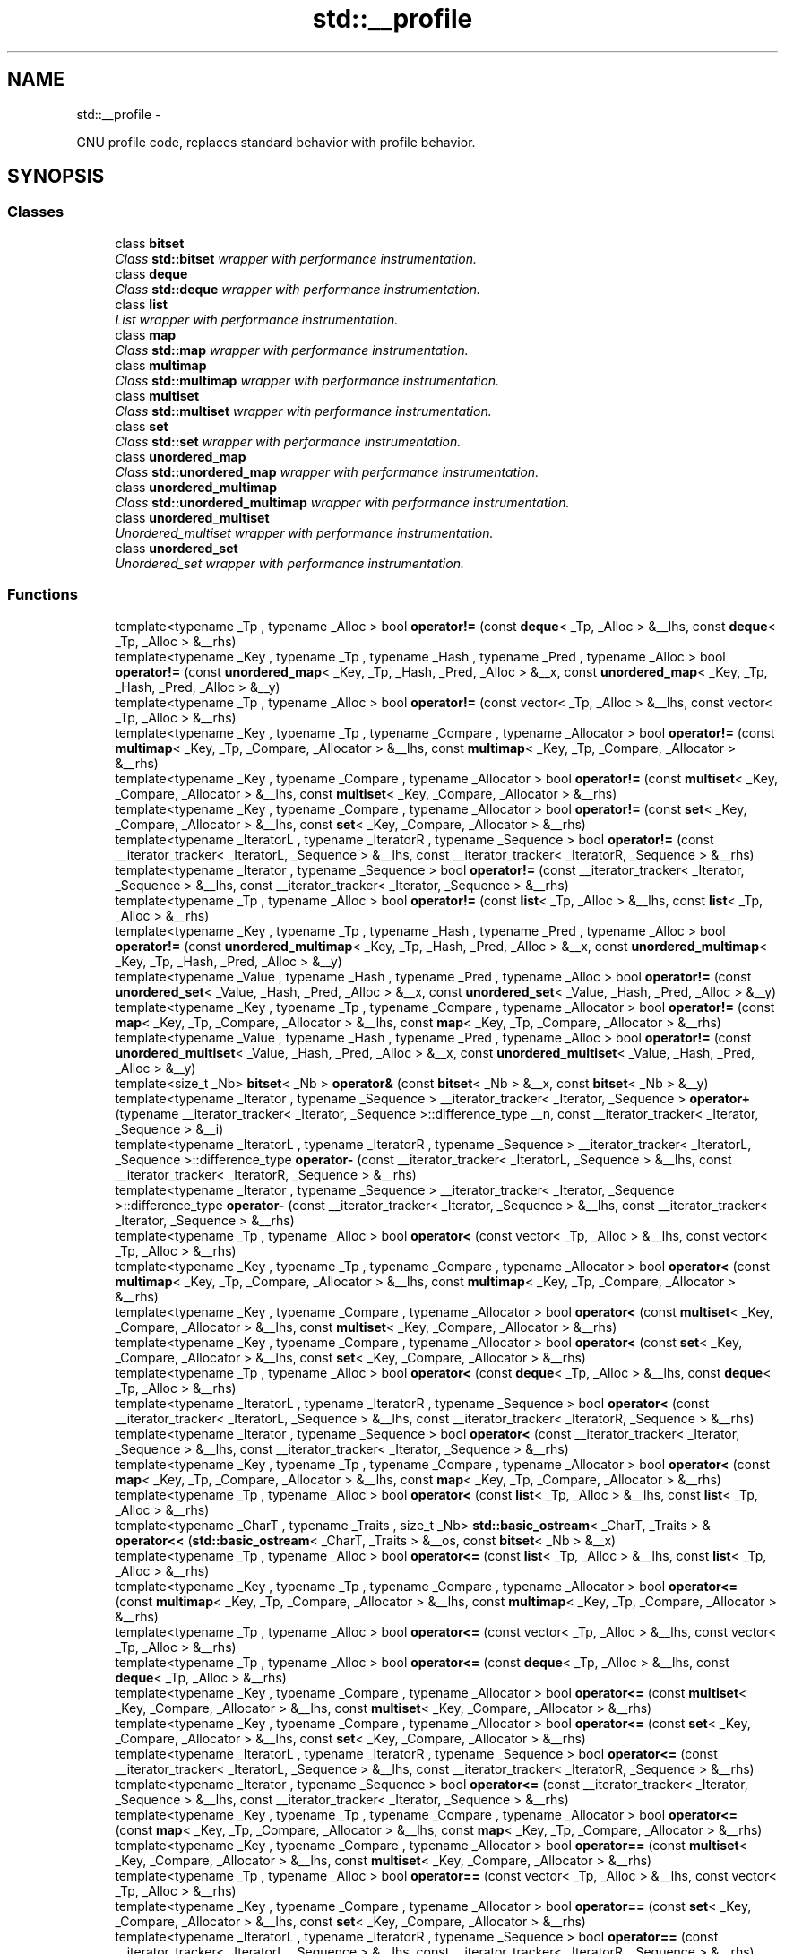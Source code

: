 .TH "std::__profile" 3 "Sun Oct 10 2010" "libstdc++" \" -*- nroff -*-
.ad l
.nh
.SH NAME
std::__profile \- 
.PP
GNU profile code, replaces standard behavior with profile behavior.  

.SH SYNOPSIS
.br
.PP
.SS "Classes"

.in +1c
.ti -1c
.RI "class \fBbitset\fP"
.br
.RI "\fIClass \fBstd::bitset\fP wrapper with performance instrumentation. \fP"
.ti -1c
.RI "class \fBdeque\fP"
.br
.RI "\fIClass \fBstd::deque\fP wrapper with performance instrumentation. \fP"
.ti -1c
.RI "class \fBlist\fP"
.br
.RI "\fIList wrapper with performance instrumentation. \fP"
.ti -1c
.RI "class \fBmap\fP"
.br
.RI "\fIClass \fBstd::map\fP wrapper with performance instrumentation. \fP"
.ti -1c
.RI "class \fBmultimap\fP"
.br
.RI "\fIClass \fBstd::multimap\fP wrapper with performance instrumentation. \fP"
.ti -1c
.RI "class \fBmultiset\fP"
.br
.RI "\fIClass \fBstd::multiset\fP wrapper with performance instrumentation. \fP"
.ti -1c
.RI "class \fBset\fP"
.br
.RI "\fIClass \fBstd::set\fP wrapper with performance instrumentation. \fP"
.ti -1c
.RI "class \fBunordered_map\fP"
.br
.RI "\fIClass \fBstd::unordered_map\fP wrapper with performance instrumentation. \fP"
.ti -1c
.RI "class \fBunordered_multimap\fP"
.br
.RI "\fIClass \fBstd::unordered_multimap\fP wrapper with performance instrumentation. \fP"
.ti -1c
.RI "class \fBunordered_multiset\fP"
.br
.RI "\fIUnordered_multiset wrapper with performance instrumentation. \fP"
.ti -1c
.RI "class \fBunordered_set\fP"
.br
.RI "\fIUnordered_set wrapper with performance instrumentation. \fP"
.in -1c
.SS "Functions"

.in +1c
.ti -1c
.RI "template<typename _Tp , typename _Alloc > bool \fBoperator!=\fP (const \fBdeque\fP< _Tp, _Alloc > &__lhs, const \fBdeque\fP< _Tp, _Alloc > &__rhs)"
.br
.ti -1c
.RI "template<typename _Key , typename _Tp , typename _Hash , typename _Pred , typename _Alloc > bool \fBoperator!=\fP (const \fBunordered_map\fP< _Key, _Tp, _Hash, _Pred, _Alloc > &__x, const \fBunordered_map\fP< _Key, _Tp, _Hash, _Pred, _Alloc > &__y)"
.br
.ti -1c
.RI "template<typename _Tp , typename _Alloc > bool \fBoperator!=\fP (const vector< _Tp, _Alloc > &__lhs, const vector< _Tp, _Alloc > &__rhs)"
.br
.ti -1c
.RI "template<typename _Key , typename _Tp , typename _Compare , typename _Allocator > bool \fBoperator!=\fP (const \fBmultimap\fP< _Key, _Tp, _Compare, _Allocator > &__lhs, const \fBmultimap\fP< _Key, _Tp, _Compare, _Allocator > &__rhs)"
.br
.ti -1c
.RI "template<typename _Key , typename _Compare , typename _Allocator > bool \fBoperator!=\fP (const \fBmultiset\fP< _Key, _Compare, _Allocator > &__lhs, const \fBmultiset\fP< _Key, _Compare, _Allocator > &__rhs)"
.br
.ti -1c
.RI "template<typename _Key , typename _Compare , typename _Allocator > bool \fBoperator!=\fP (const \fBset\fP< _Key, _Compare, _Allocator > &__lhs, const \fBset\fP< _Key, _Compare, _Allocator > &__rhs)"
.br
.ti -1c
.RI "template<typename _IteratorL , typename _IteratorR , typename _Sequence > bool \fBoperator!=\fP (const __iterator_tracker< _IteratorL, _Sequence > &__lhs, const __iterator_tracker< _IteratorR, _Sequence > &__rhs)"
.br
.ti -1c
.RI "template<typename _Iterator , typename _Sequence > bool \fBoperator!=\fP (const __iterator_tracker< _Iterator, _Sequence > &__lhs, const __iterator_tracker< _Iterator, _Sequence > &__rhs)"
.br
.ti -1c
.RI "template<typename _Tp , typename _Alloc > bool \fBoperator!=\fP (const \fBlist\fP< _Tp, _Alloc > &__lhs, const \fBlist\fP< _Tp, _Alloc > &__rhs)"
.br
.ti -1c
.RI "template<typename _Key , typename _Tp , typename _Hash , typename _Pred , typename _Alloc > bool \fBoperator!=\fP (const \fBunordered_multimap\fP< _Key, _Tp, _Hash, _Pred, _Alloc > &__x, const \fBunordered_multimap\fP< _Key, _Tp, _Hash, _Pred, _Alloc > &__y)"
.br
.ti -1c
.RI "template<typename _Value , typename _Hash , typename _Pred , typename _Alloc > bool \fBoperator!=\fP (const \fBunordered_set\fP< _Value, _Hash, _Pred, _Alloc > &__x, const \fBunordered_set\fP< _Value, _Hash, _Pred, _Alloc > &__y)"
.br
.ti -1c
.RI "template<typename _Key , typename _Tp , typename _Compare , typename _Allocator > bool \fBoperator!=\fP (const \fBmap\fP< _Key, _Tp, _Compare, _Allocator > &__lhs, const \fBmap\fP< _Key, _Tp, _Compare, _Allocator > &__rhs)"
.br
.ti -1c
.RI "template<typename _Value , typename _Hash , typename _Pred , typename _Alloc > bool \fBoperator!=\fP (const \fBunordered_multiset\fP< _Value, _Hash, _Pred, _Alloc > &__x, const \fBunordered_multiset\fP< _Value, _Hash, _Pred, _Alloc > &__y)"
.br
.ti -1c
.RI "template<size_t _Nb> \fBbitset\fP< _Nb > \fBoperator&\fP (const \fBbitset\fP< _Nb > &__x, const \fBbitset\fP< _Nb > &__y)"
.br
.ti -1c
.RI "template<typename _Iterator , typename _Sequence > __iterator_tracker< _Iterator, _Sequence > \fBoperator+\fP (typename __iterator_tracker< _Iterator, _Sequence >::difference_type __n, const __iterator_tracker< _Iterator, _Sequence > &__i)"
.br
.ti -1c
.RI "template<typename _IteratorL , typename _IteratorR , typename _Sequence > __iterator_tracker< _IteratorL, _Sequence >::difference_type \fBoperator-\fP (const __iterator_tracker< _IteratorL, _Sequence > &__lhs, const __iterator_tracker< _IteratorR, _Sequence > &__rhs)"
.br
.ti -1c
.RI "template<typename _Iterator , typename _Sequence > __iterator_tracker< _Iterator, _Sequence >::difference_type \fBoperator-\fP (const __iterator_tracker< _Iterator, _Sequence > &__lhs, const __iterator_tracker< _Iterator, _Sequence > &__rhs)"
.br
.ti -1c
.RI "template<typename _Tp , typename _Alloc > bool \fBoperator<\fP (const vector< _Tp, _Alloc > &__lhs, const vector< _Tp, _Alloc > &__rhs)"
.br
.ti -1c
.RI "template<typename _Key , typename _Tp , typename _Compare , typename _Allocator > bool \fBoperator<\fP (const \fBmultimap\fP< _Key, _Tp, _Compare, _Allocator > &__lhs, const \fBmultimap\fP< _Key, _Tp, _Compare, _Allocator > &__rhs)"
.br
.ti -1c
.RI "template<typename _Key , typename _Compare , typename _Allocator > bool \fBoperator<\fP (const \fBmultiset\fP< _Key, _Compare, _Allocator > &__lhs, const \fBmultiset\fP< _Key, _Compare, _Allocator > &__rhs)"
.br
.ti -1c
.RI "template<typename _Key , typename _Compare , typename _Allocator > bool \fBoperator<\fP (const \fBset\fP< _Key, _Compare, _Allocator > &__lhs, const \fBset\fP< _Key, _Compare, _Allocator > &__rhs)"
.br
.ti -1c
.RI "template<typename _Tp , typename _Alloc > bool \fBoperator<\fP (const \fBdeque\fP< _Tp, _Alloc > &__lhs, const \fBdeque\fP< _Tp, _Alloc > &__rhs)"
.br
.ti -1c
.RI "template<typename _IteratorL , typename _IteratorR , typename _Sequence > bool \fBoperator<\fP (const __iterator_tracker< _IteratorL, _Sequence > &__lhs, const __iterator_tracker< _IteratorR, _Sequence > &__rhs)"
.br
.ti -1c
.RI "template<typename _Iterator , typename _Sequence > bool \fBoperator<\fP (const __iterator_tracker< _Iterator, _Sequence > &__lhs, const __iterator_tracker< _Iterator, _Sequence > &__rhs)"
.br
.ti -1c
.RI "template<typename _Key , typename _Tp , typename _Compare , typename _Allocator > bool \fBoperator<\fP (const \fBmap\fP< _Key, _Tp, _Compare, _Allocator > &__lhs, const \fBmap\fP< _Key, _Tp, _Compare, _Allocator > &__rhs)"
.br
.ti -1c
.RI "template<typename _Tp , typename _Alloc > bool \fBoperator<\fP (const \fBlist\fP< _Tp, _Alloc > &__lhs, const \fBlist\fP< _Tp, _Alloc > &__rhs)"
.br
.ti -1c
.RI "template<typename _CharT , typename _Traits , size_t _Nb> \fBstd::basic_ostream\fP< _CharT, _Traits > & \fBoperator<<\fP (\fBstd::basic_ostream\fP< _CharT, _Traits > &__os, const \fBbitset\fP< _Nb > &__x)"
.br
.ti -1c
.RI "template<typename _Tp , typename _Alloc > bool \fBoperator<=\fP (const \fBlist\fP< _Tp, _Alloc > &__lhs, const \fBlist\fP< _Tp, _Alloc > &__rhs)"
.br
.ti -1c
.RI "template<typename _Key , typename _Tp , typename _Compare , typename _Allocator > bool \fBoperator<=\fP (const \fBmultimap\fP< _Key, _Tp, _Compare, _Allocator > &__lhs, const \fBmultimap\fP< _Key, _Tp, _Compare, _Allocator > &__rhs)"
.br
.ti -1c
.RI "template<typename _Tp , typename _Alloc > bool \fBoperator<=\fP (const vector< _Tp, _Alloc > &__lhs, const vector< _Tp, _Alloc > &__rhs)"
.br
.ti -1c
.RI "template<typename _Tp , typename _Alloc > bool \fBoperator<=\fP (const \fBdeque\fP< _Tp, _Alloc > &__lhs, const \fBdeque\fP< _Tp, _Alloc > &__rhs)"
.br
.ti -1c
.RI "template<typename _Key , typename _Compare , typename _Allocator > bool \fBoperator<=\fP (const \fBmultiset\fP< _Key, _Compare, _Allocator > &__lhs, const \fBmultiset\fP< _Key, _Compare, _Allocator > &__rhs)"
.br
.ti -1c
.RI "template<typename _Key , typename _Compare , typename _Allocator > bool \fBoperator<=\fP (const \fBset\fP< _Key, _Compare, _Allocator > &__lhs, const \fBset\fP< _Key, _Compare, _Allocator > &__rhs)"
.br
.ti -1c
.RI "template<typename _IteratorL , typename _IteratorR , typename _Sequence > bool \fBoperator<=\fP (const __iterator_tracker< _IteratorL, _Sequence > &__lhs, const __iterator_tracker< _IteratorR, _Sequence > &__rhs)"
.br
.ti -1c
.RI "template<typename _Iterator , typename _Sequence > bool \fBoperator<=\fP (const __iterator_tracker< _Iterator, _Sequence > &__lhs, const __iterator_tracker< _Iterator, _Sequence > &__rhs)"
.br
.ti -1c
.RI "template<typename _Key , typename _Tp , typename _Compare , typename _Allocator > bool \fBoperator<=\fP (const \fBmap\fP< _Key, _Tp, _Compare, _Allocator > &__lhs, const \fBmap\fP< _Key, _Tp, _Compare, _Allocator > &__rhs)"
.br
.ti -1c
.RI "template<typename _Key , typename _Compare , typename _Allocator > bool \fBoperator==\fP (const \fBmultiset\fP< _Key, _Compare, _Allocator > &__lhs, const \fBmultiset\fP< _Key, _Compare, _Allocator > &__rhs)"
.br
.ti -1c
.RI "template<typename _Tp , typename _Alloc > bool \fBoperator==\fP (const vector< _Tp, _Alloc > &__lhs, const vector< _Tp, _Alloc > &__rhs)"
.br
.ti -1c
.RI "template<typename _Key , typename _Compare , typename _Allocator > bool \fBoperator==\fP (const \fBset\fP< _Key, _Compare, _Allocator > &__lhs, const \fBset\fP< _Key, _Compare, _Allocator > &__rhs)"
.br
.ti -1c
.RI "template<typename _IteratorL , typename _IteratorR , typename _Sequence > bool \fBoperator==\fP (const __iterator_tracker< _IteratorL, _Sequence > &__lhs, const __iterator_tracker< _IteratorR, _Sequence > &__rhs)"
.br
.ti -1c
.RI "template<typename _Iterator , typename _Sequence > bool \fBoperator==\fP (const __iterator_tracker< _Iterator, _Sequence > &__lhs, const __iterator_tracker< _Iterator, _Sequence > &__rhs)"
.br
.ti -1c
.RI "template<typename _Key , typename _Tp , typename _Hash , typename _Pred , typename _Alloc > bool \fBoperator==\fP (const \fBunordered_map\fP< _Key, _Tp, _Hash, _Pred, _Alloc > &__x, const \fBunordered_map\fP< _Key, _Tp, _Hash, _Pred, _Alloc > &__y)"
.br
.ti -1c
.RI "template<typename _Tp , typename _Alloc > bool \fBoperator==\fP (const \fBlist\fP< _Tp, _Alloc > &__lhs, const \fBlist\fP< _Tp, _Alloc > &__rhs)"
.br
.ti -1c
.RI "template<typename _Key , typename _Tp , typename _Hash , typename _Pred , typename _Alloc > bool \fBoperator==\fP (const \fBunordered_multimap\fP< _Key, _Tp, _Hash, _Pred, _Alloc > &__x, const \fBunordered_multimap\fP< _Key, _Tp, _Hash, _Pred, _Alloc > &__y)"
.br
.ti -1c
.RI "template<typename _Value , typename _Hash , typename _Pred , typename _Alloc > bool \fBoperator==\fP (const \fBunordered_set\fP< _Value, _Hash, _Pred, _Alloc > &__x, const \fBunordered_set\fP< _Value, _Hash, _Pred, _Alloc > &__y)"
.br
.ti -1c
.RI "template<typename _Key , typename _Tp , typename _Compare , typename _Allocator > bool \fBoperator==\fP (const \fBmap\fP< _Key, _Tp, _Compare, _Allocator > &__lhs, const \fBmap\fP< _Key, _Tp, _Compare, _Allocator > &__rhs)"
.br
.ti -1c
.RI "template<typename _Tp , typename _Alloc > bool \fBoperator==\fP (const \fBdeque\fP< _Tp, _Alloc > &__lhs, const \fBdeque\fP< _Tp, _Alloc > &__rhs)"
.br
.ti -1c
.RI "template<typename _Value , typename _Hash , typename _Pred , typename _Alloc > bool \fBoperator==\fP (const \fBunordered_multiset\fP< _Value, _Hash, _Pred, _Alloc > &__x, const \fBunordered_multiset\fP< _Value, _Hash, _Pred, _Alloc > &__y)"
.br
.ti -1c
.RI "template<typename _Key , typename _Tp , typename _Compare , typename _Allocator > bool \fBoperator==\fP (const \fBmultimap\fP< _Key, _Tp, _Compare, _Allocator > &__lhs, const \fBmultimap\fP< _Key, _Tp, _Compare, _Allocator > &__rhs)"
.br
.ti -1c
.RI "template<typename _Key , typename _Tp , typename _Compare , typename _Allocator > bool \fBoperator>\fP (const \fBmultimap\fP< _Key, _Tp, _Compare, _Allocator > &__lhs, const \fBmultimap\fP< _Key, _Tp, _Compare, _Allocator > &__rhs)"
.br
.ti -1c
.RI "template<typename _Key , typename _Compare , typename _Allocator > bool \fBoperator>\fP (const \fBmultiset\fP< _Key, _Compare, _Allocator > &__lhs, const \fBmultiset\fP< _Key, _Compare, _Allocator > &__rhs)"
.br
.ti -1c
.RI "template<typename _Tp , typename _Alloc > bool \fBoperator>\fP (const vector< _Tp, _Alloc > &__lhs, const vector< _Tp, _Alloc > &__rhs)"
.br
.ti -1c
.RI "template<typename _Tp , typename _Alloc > bool \fBoperator>\fP (const \fBdeque\fP< _Tp, _Alloc > &__lhs, const \fBdeque\fP< _Tp, _Alloc > &__rhs)"
.br
.ti -1c
.RI "template<typename _Key , typename _Compare , typename _Allocator > bool \fBoperator>\fP (const \fBset\fP< _Key, _Compare, _Allocator > &__lhs, const \fBset\fP< _Key, _Compare, _Allocator > &__rhs)"
.br
.ti -1c
.RI "template<typename _IteratorL , typename _IteratorR , typename _Sequence > bool \fBoperator>\fP (const __iterator_tracker< _IteratorL, _Sequence > &__lhs, const __iterator_tracker< _IteratorR, _Sequence > &__rhs)"
.br
.ti -1c
.RI "template<typename _Iterator , typename _Sequence > bool \fBoperator>\fP (const __iterator_tracker< _Iterator, _Sequence > &__lhs, const __iterator_tracker< _Iterator, _Sequence > &__rhs)"
.br
.ti -1c
.RI "template<typename _Tp , typename _Alloc > bool \fBoperator>\fP (const \fBlist\fP< _Tp, _Alloc > &__lhs, const \fBlist\fP< _Tp, _Alloc > &__rhs)"
.br
.ti -1c
.RI "template<typename _Key , typename _Tp , typename _Compare , typename _Allocator > bool \fBoperator>\fP (const \fBmap\fP< _Key, _Tp, _Compare, _Allocator > &__lhs, const \fBmap\fP< _Key, _Tp, _Compare, _Allocator > &__rhs)"
.br
.ti -1c
.RI "template<typename _Key , typename _Tp , typename _Compare , typename _Allocator > bool \fBoperator>=\fP (const \fBmultimap\fP< _Key, _Tp, _Compare, _Allocator > &__lhs, const \fBmultimap\fP< _Key, _Tp, _Compare, _Allocator > &__rhs)"
.br
.ti -1c
.RI "template<typename _Tp , typename _Alloc > bool \fBoperator>=\fP (const \fBlist\fP< _Tp, _Alloc > &__lhs, const \fBlist\fP< _Tp, _Alloc > &__rhs)"
.br
.ti -1c
.RI "template<typename _Key , typename _Tp , typename _Compare , typename _Allocator > bool \fBoperator>=\fP (const \fBmap\fP< _Key, _Tp, _Compare, _Allocator > &__lhs, const \fBmap\fP< _Key, _Tp, _Compare, _Allocator > &__rhs)"
.br
.ti -1c
.RI "template<typename _Key , typename _Compare , typename _Allocator > bool \fBoperator>=\fP (const \fBmultiset\fP< _Key, _Compare, _Allocator > &__lhs, const \fBmultiset\fP< _Key, _Compare, _Allocator > &__rhs)"
.br
.ti -1c
.RI "template<typename _IteratorL , typename _IteratorR , typename _Sequence > bool \fBoperator>=\fP (const __iterator_tracker< _IteratorL, _Sequence > &__lhs, const __iterator_tracker< _IteratorR, _Sequence > &__rhs)"
.br
.ti -1c
.RI "template<typename _Key , typename _Compare , typename _Allocator > bool \fBoperator>=\fP (const \fBset\fP< _Key, _Compare, _Allocator > &__lhs, const \fBset\fP< _Key, _Compare, _Allocator > &__rhs)"
.br
.ti -1c
.RI "template<typename _Tp , typename _Alloc > bool \fBoperator>=\fP (const \fBdeque\fP< _Tp, _Alloc > &__lhs, const \fBdeque\fP< _Tp, _Alloc > &__rhs)"
.br
.ti -1c
.RI "template<typename _Iterator , typename _Sequence > bool \fBoperator>=\fP (const __iterator_tracker< _Iterator, _Sequence > &__lhs, const __iterator_tracker< _Iterator, _Sequence > &__rhs)"
.br
.ti -1c
.RI "template<typename _Tp , typename _Alloc > bool \fBoperator>=\fP (const vector< _Tp, _Alloc > &__lhs, const vector< _Tp, _Alloc > &__rhs)"
.br
.ti -1c
.RI "template<typename _CharT , typename _Traits , size_t _Nb> \fBstd::basic_istream\fP< _CharT, _Traits > & \fBoperator>>\fP (\fBstd::basic_istream\fP< _CharT, _Traits > &__is, \fBbitset\fP< _Nb > &__x)"
.br
.ti -1c
.RI "template<size_t _Nb> \fBbitset\fP< _Nb > \fBoperator^\fP (const \fBbitset\fP< _Nb > &__x, const \fBbitset\fP< _Nb > &__y)"
.br
.ti -1c
.RI "template<size_t _Nb> \fBbitset\fP< _Nb > \fBoperator|\fP (const \fBbitset\fP< _Nb > &__x, const \fBbitset\fP< _Nb > &__y)"
.br
.ti -1c
.RI "template<typename _Tp , typename _Alloc > void \fBswap\fP (\fBdeque\fP< _Tp, _Alloc > &__lhs, \fBdeque\fP< _Tp, _Alloc > &__rhs)"
.br
.ti -1c
.RI "template<typename _Tp , typename _Alloc > void \fBswap\fP (\fBlist\fP< _Tp, _Alloc > &__lhs, \fBlist\fP< _Tp, _Alloc > &__rhs)"
.br
.ti -1c
.RI "template<typename _Key , typename _Compare , typename _Allocator > void \fBswap\fP (\fBmultiset\fP< _Key, _Compare, _Allocator > &__x, \fBmultiset\fP< _Key, _Compare, _Allocator > &__y)"
.br
.ti -1c
.RI "template<typename _Tp , typename _Alloc > void \fBswap\fP (vector< _Tp, _Alloc > &__lhs, vector< _Tp, _Alloc > &&__rhs)"
.br
.ti -1c
.RI "template<typename _Key , typename _Tp , typename _Hash , typename _Pred , typename _Alloc > void \fBswap\fP (\fBunordered_map\fP< _Key, _Tp, _Hash, _Pred, _Alloc > &__x, \fBunordered_map\fP< _Key, _Tp, _Hash, _Pred, _Alloc > &__y)"
.br
.ti -1c
.RI "template<typename _Key , typename _Tp , typename _Hash , typename _Pred , typename _Alloc > void \fBswap\fP (\fBunordered_multimap\fP< _Key, _Tp, _Hash, _Pred, _Alloc > &__x, \fBunordered_multimap\fP< _Key, _Tp, _Hash, _Pred, _Alloc > &__y)"
.br
.ti -1c
.RI "template<typename _Key , typename _Tp , typename _Compare , typename _Allocator > void \fBswap\fP (\fBmultimap\fP< _Key, _Tp, _Compare, _Allocator > &__lhs, \fBmultimap\fP< _Key, _Tp, _Compare, _Allocator > &__rhs)"
.br
.ti -1c
.RI "template<typename _Value , typename _Hash , typename _Pred , typename _Alloc > void \fBswap\fP (\fBunordered_multiset\fP< _Value, _Hash, _Pred, _Alloc > &__x, \fBunordered_multiset\fP< _Value, _Hash, _Pred, _Alloc > &__y)"
.br
.ti -1c
.RI "template<typename _Key , typename _Tp , typename _Compare , typename _Allocator > void \fBswap\fP (\fBmap\fP< _Key, _Tp, _Compare, _Allocator > &__lhs, \fBmap\fP< _Key, _Tp, _Compare, _Allocator > &__rhs)"
.br
.ti -1c
.RI "template<typename _Tp , typename _Alloc > void \fBswap\fP (vector< _Tp, _Alloc > &__lhs, vector< _Tp, _Alloc > &__rhs)"
.br
.ti -1c
.RI "template<typename _Key , typename _Compare , typename _Allocator > void \fBswap\fP (\fBset\fP< _Key, _Compare, _Allocator > &__x, \fBset\fP< _Key, _Compare, _Allocator > &__y)"
.br
.ti -1c
.RI "template<typename _Value , typename _Hash , typename _Pred , typename _Alloc > void \fBswap\fP (\fBunordered_set\fP< _Value, _Hash, _Pred, _Alloc > &__x, \fBunordered_set\fP< _Value, _Hash, _Pred, _Alloc > &__y)"
.br
.ti -1c
.RI "template<typename _Tp , typename _Alloc > void \fBswap\fP (vector< _Tp, _Alloc > &&__lhs, vector< _Tp, _Alloc > &__rhs)"
.br
.in -1c
.SH "Detailed Description"
.PP 
GNU profile code, replaces standard behavior with profile behavior. 
.SH "Author"
.PP 
Generated automatically by Doxygen for libstdc++ from the source code.
